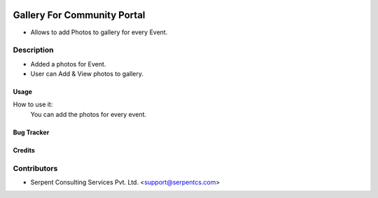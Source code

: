  .. image:: https://img.shields.io/badge/licence-LGPL--3-blue.svg
   :target: http://www.gnu.org/licenses/lgpl-3.0-standalone.html
   :alt: License: LGPL-3

============================
Gallery For Community Portal
============================

* Allows to add Photos to gallery for every Event.



Description
-----------
* Added a photos for Event.
* User can Add & View photos to gallery.
 


Usage
=====
How to use it:
	You can add the photos for every event.


Bug Tracker
===========

Credits
=======

Contributors
------------

* Serpent Consulting Services Pvt. Ltd. <support@serpentcs.com>